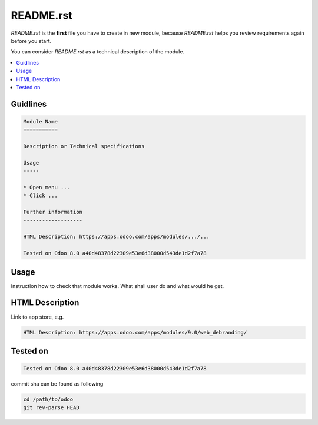 README.rst
==========

*README.rst* is the **first** file you have to create in new module, because *README.rst* helps you review requirements again before you start.

You can consider *README.rst* as a technical description of the module.

.. contents::
   :local:

Guidlines
---------

.. code-block:: rst

    Module Name
    ===========

    Description or Technical specifications

    Usage
    -----

    * Open menu ...
    * Click ...

    Further information
    -------------------

    HTML Description: https://apps.odoo.com/apps/modules/.../...

    Tested on Odoo 8.0 a40d48378d22309e53e6d38000d543de1d2f7a78

Usage
-----

Instruction how to check that module works. What shall user do and what would he get. 

HTML Description
----------------

Link to app store, e.g.

.. code-block:: rst

    HTML Description: https://apps.odoo.com/apps/modules/9.0/web_debranding/

Tested on
---------

.. code-block:: rst

    Tested on Odoo 8.0 a40d48378d22309e53e6d38000d543de1d2f7a78

commit sha can be found as following

.. code-block:: shell

    cd /path/to/odoo
    git rev-parse HEAD
